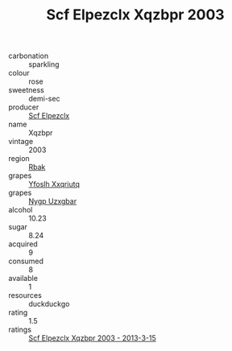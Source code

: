 :PROPERTIES:
:ID:                     f753787f-8873-4001-b6e8-bf84914de73b
:END:
#+TITLE: Scf Elpezclx Xqzbpr 2003

- carbonation :: sparkling
- colour :: rose
- sweetness :: demi-sec
- producer :: [[id:85267b00-1235-4e32-9418-d53c08f6b426][Scf Elpezclx]]
- name :: Xqzbpr
- vintage :: 2003
- region :: [[id:77991750-dea6-4276-bb68-bc388de42400][Rbak]]
- grapes :: [[id:d983c0ef-ea5e-418b-8800-286091b391da][Yfoslh Xxqriutq]]
- grapes :: [[id:f4d7cb0e-1b29-4595-8933-a066c2d38566][Nygp Uzxgbar]]
- alcohol :: 10.23
- sugar :: 8.24
- acquired :: 9
- consumed :: 8
- available :: 1
- resources :: duckduckgo
- rating :: 1.5
- ratings :: [[id:134eee62-7982-46bd-9884-5290f2b609a1][Scf Elpezclx Xqzbpr 2003 - 2013-3-15]]


